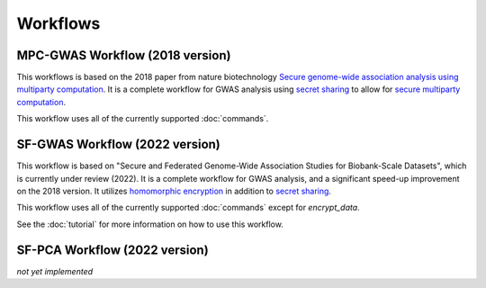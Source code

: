 Workflows
=========

MPC-GWAS Workflow (2018 version)
--------------------------------

This workflows is based on the 2018 paper from nature biotechnology `Secure genome-wide association analysis using multiparty computation <https://www.nature.com/articles/nbt.4108>`__.  It is a complete workflow for GWAS analysis using `secret sharing <https://en.wikipedia.org/wiki/Secret_sharing>`__ to allow for `secure multiparty computation <https://en.wikipedia.org/wiki/Secure_multi-party_computation>`__.  

This workflow uses all of the currently supported :doc:`commands`.

SF-GWAS Workflow (2022 version)
-------------------------------

This workflow is based on "Secure and Federated Genome-Wide Association Studies for Biobank-Scale Datasets", which is currently under review (2022).  It is a complete workflow for GWAS analysis, and a significant speed-up improvement on the 2018 version.  It utilizes `homomorphic encryption <https://en.wikipedia.org/wiki/Homomorphic_encryption>`__ in addition to `secret sharing <https://en.wikipedia.org/wiki/Secret_sharing>`__.  

This workflow uses all of the currently supported :doc:`commands` except for *encrypt_data*.

See the :doc:`tutorial` for more information on how to use this workflow.

SF-PCA Workflow (2022 version)
------------------------------

*not yet implemented*